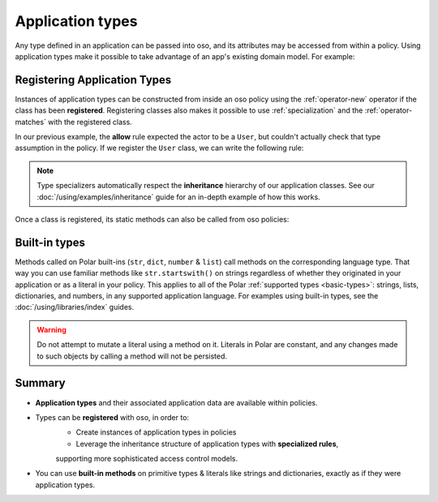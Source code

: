 
.. JAVA EXAMPLES

=================
Application types
=================

Any type defined in an application can be passed into oso, and its
attributes may be accessed from within a policy. Using application types
make it possible to take advantage of an app's existing domain model. For example:

.. tabs::
    .. group-tab:: Python

        .. code-block:: polar
            :caption: policy.polar

            allow(actor, action, resource) if actor.is_admin;

        The above rule expects the ``actor`` variable to be a Python instance with the attribute ``is_admin``.
        The Python instance is passed into oso with a call to :py:meth:`~oso.Oso.allow`:

        .. code-block:: python
            :caption: app.py

            user = User()
            user.is_admin = True
            assert(OSO.allow(user, "foo", "bar))

        The code above provides a ``User`` object as the *actor* for our ``allow`` rule. Since ``User`` has an attribute
        called ``is_admin``, it is evaluated by the policy and found to be true.

    .. group-tab:: Ruby

        .. code-block:: polar
            :caption: policy.polar

            allow(actor, action, resource) if actor.is_admin;

        The above rule expects the ``actor`` variable to be a Ruby instance with the attribute ``is_admin``.
        The Ruby instance is passed into oso with a call to ``allow()``:

        .. code-block:: ruby
            :caption: app.rb

            class User
                attr_reader :name
                attr_reader :is_admin

                def initialize(name, is_admin)
                    @name = name
                    @is_admin = is_admin
                end
            end

            user = User.new("alice", true)
            raise "should be allowed" unless OSO.allow(user, "foo", "bar")

        The code above provides a ``User`` object as the *actor* for our ``allow`` rule. Since ``User`` has an attribute
        called ``is_admin``, it is evaluated by the policy and found to be true.

    .. group-tab:: Java

        .. code-block:: polar
            :caption: policy.polar

            allow(actor, action, resource) if actor.isAdmin;

        The above rule expects the ``actor`` variable to be a Java instance with the field ``isAdmin``.
        The Java instance is passed into oso with a call to ``Oso.allow``:

        .. code-block:: java
            :caption: User.java

            public class User {
                public boolean isAdmin;
                public String name;

                public User(String name, boolean isAdmin) {
                    this.isAdmin = isAdmin;
                    this.name = name;
                }

                public static void main(String[] args) {
                    User user = new User("alice", true);
                    assert OSO.allow(user, "foo", "bar");
                }
            }

        The code above provides a ``User`` object as the *actor* for our ``allow`` rule. Since ``User`` has a field
        called ``isAdmin``, it is evaluated by the Polar rule and found to be true.



Registering Application Types
==============================

Instances of application types can be constructed from inside an oso policy using the :ref:`operator-new` operator if the class has been **registered**.
Registering classes also makes it possible to use :ref:`specialization` and the :ref:`operator-matches` with the registered class.

In our previous example, the **allow** rule expected the actor to be a ``User``, but couldn't actually check
that type assumption in the policy. If we register the ``User`` class, we can write the following rule:

.. tabs::
    .. group-tab:: Python

        .. code-block:: polar
            :caption: policy.polar

            allow(actor: User, action, resource) if actor matches User{name: "alice"};

        This rule will only be evaluated when the actor is a ``User``. We're also able to use ``matches`` on the actor.

        We can register the class using :py:meth:`oso.Oso.register_class` or the :py:func:`~oso.polar_class` decorator,
        and then evaluate the rule:

        .. code-block:: python
            :caption: app.py

            oso.register_class(User)

            user = User()
            user.name = "alice"
            assert(oso.allow(user, "foo", "bar))
            assert(not oso.allow("notauser", "foo", "bar"))

    .. group-tab:: Ruby

        .. code-block:: polar
            :caption: policy.polar

            allow(actor: User, action, resource) if actor matches User{name: "alice", is_admin: true};

        This rule will only be evaluated when the actor is a ``User``. We're also able to use ``matches`` on the actor.

        We can register the class using ``register_class()``(see :doc:`/ruby/index`),
        and then evaluate the rule:

        .. code-block:: ruby
            :caption: app.rb

            OSO.register_class(User)
            user = User.new("alice", true)
            raise "should be allowed" unless OSO.allow(user, "foo", "bar")
            raise "should not be allowed" unless not OSO.allow(user, "foo", "bar")

    .. group-tab:: Java

        Classes in Java are registered using the ``Oso.registerClass()`` method:

        .. code-block:: polar
            :caption: policy.polar

            allow(actor: User, action, resource) if actor matches User{name: "alice", isAdmin: true};

        This rule will only be evaluated when the actor is a ``User``. We're also able to use ``matches`` on the actor.

        We can register the class using ``registerClass()`` (see :doc:`/java/index`),
        and then evaluate the rule:

        .. code-block:: java
            :caption: User.java

            public static void main(String[] args) {
                oso.registerClass(User.class, (args) -> new User((String) args.get("name"), (boolean) args.get("isAdmin")), "User");

                User user = new User("alice", true);
                assert OSO.allow(user, "foo", "bar");
                assert !OSO.allow("notauser", "foo", "bar");
            }

.. note::
    Type specializers automatically respect the
    **inheritance** hierarchy of our application classes. See our :doc:`/using/examples/inheritance` guide for an
    in-depth example of how this works.

Once a class is registered, its static methods can also be called from oso policies:

.. tabs::
    .. group-tab:: Python

        .. code-block:: polar
            :caption: policy.polar

            allow(actor: User, action, resource) if actor.name in User.superusers();

        .. code-block:: python
            :caption: app.py

            class User:
                @classmethod
                def superusers(cls):
                    """ Class method to return list of superusers. """
                    return ["alice", "bhavik", "clarice"]

            oso.register_class(User)

            user = User()
            user.name = "alice"
            assert(OSO.allow(user, "foo", "bar))

    .. group-tab:: Ruby

        .. code-block:: polar
            :caption: policy.polar

            allow(actor: User, action, resource) if actor.name in User.superusers();

        .. code-block:: ruby
            :caption: app.rub

            class User
                # ...
                def self.superusers
                    ["alice", "bhavik", "clarice"]
                end
            end

            OSO.register_class(User)

        user = User.new("alice", true)
        raise "should be allowed" unless OSO.allow(user, "foo", "bar")

    .. group-tab:: Java

        .. code-block:: polar
            :caption: policy.polar

            allow(actor: User, action, resource) if actor.name in User.superusers();

        .. code-block:: java
            :caption: User.java

            public static List<String> superusers() {
                return List.of("alice", "bhavik", "clarice");
            }

            public static void main(String[] args) {
                oso.registerClass(User.class, (args) -> new User((String) args.get("name"), (boolean) args.get("isAdmin")), "User");

                User user = new User("alice", true);
                assert OSO.allow(user, "foo", "bar");
            }

Built-in types
==============

Methods called on Polar built-ins (``str``, ``dict``, ``number`` & ``list``)
call methods on the corresponding language type. That way you can use
familiar methods like ``str.startswith()`` on strings regardless of whether
they originated in your application or as a literal in your policy.
This applies to all of the Polar :ref:`supported types <basic-types>`:
strings, lists, dictionaries, and numbers, in any supported application
language. For examples using built-in types, see the :doc:`/using/libraries/index` guides.

.. warning:: Do not attempt to mutate a literal using a method on it.
  Literals in Polar are constant, and any changes made to such objects
  by calling a method will not be persisted.


Summary
=======

- **Application types** and their associated application data are available within policies.
- Types can be **registered** with oso, in order to:
    - Create instances of application types in policies
    - Leverage the inheritance structure of application types with **specialized rules**,
    supporting more sophisticated access control models.
- You can use **built-in methods** on primitive types & literals like strings and
  dictionaries, exactly as if they were application types.